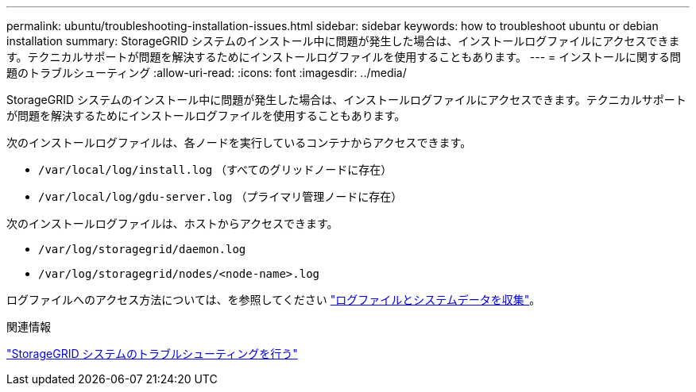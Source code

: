 ---
permalink: ubuntu/troubleshooting-installation-issues.html 
sidebar: sidebar 
keywords: how to troubleshoot ubuntu or debian installation 
summary: StorageGRID システムのインストール中に問題が発生した場合は、インストールログファイルにアクセスできます。テクニカルサポートが問題を解決するためにインストールログファイルを使用することもあります。 
---
= インストールに関する問題のトラブルシューティング
:allow-uri-read: 
:icons: font
:imagesdir: ../media/


[role="lead"]
StorageGRID システムのインストール中に問題が発生した場合は、インストールログファイルにアクセスできます。テクニカルサポートが問題を解決するためにインストールログファイルを使用することもあります。

次のインストールログファイルは、各ノードを実行しているコンテナからアクセスできます。

* `/var/local/log/install.log` （すべてのグリッドノードに存在）
* `/var/local/log/gdu-server.log` （プライマリ管理ノードに存在）


次のインストールログファイルは、ホストからアクセスできます。

* `/var/log/storagegrid/daemon.log`
* `/var/log/storagegrid/nodes/<node-name>.log`


ログファイルへのアクセス方法については、を参照してください link:../monitor/collecting-log-files-and-system-data.html["ログファイルとシステムデータを収集"]。

.関連情報
link:../troubleshoot/index.html["StorageGRID システムのトラブルシューティングを行う"]
